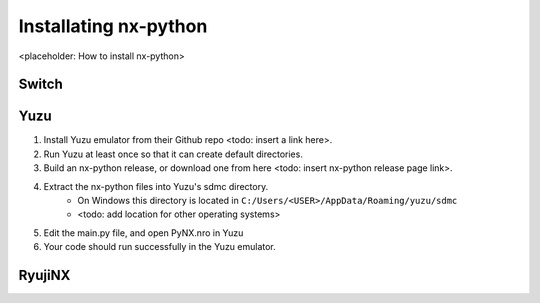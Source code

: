 .. _getting_started-installation:

==================
Installating nx-python
==================

<placeholder: How to install nx-python>

Switch
------------------


Yuzu
------------------
1. Install Yuzu emulator from their Github repo <todo: insert a link here>.
2. Run Yuzu at least once so that it can create default directories.
3. Build an nx-python release, or download one from here <todo: insert nx-python release page link>.
4. Extract the nx-python files into Yuzu's sdmc directory.
    - On Windows this directory is located in ``C:/Users/<USER>/AppData/Roaming/yuzu/sdmc``
    - <todo: add location for other operating systems>
5. Edit the main.py file, and open PyNX.nro in Yuzu
6. Your code should run successfully in the Yuzu emulator.


RyujiNX
------------------